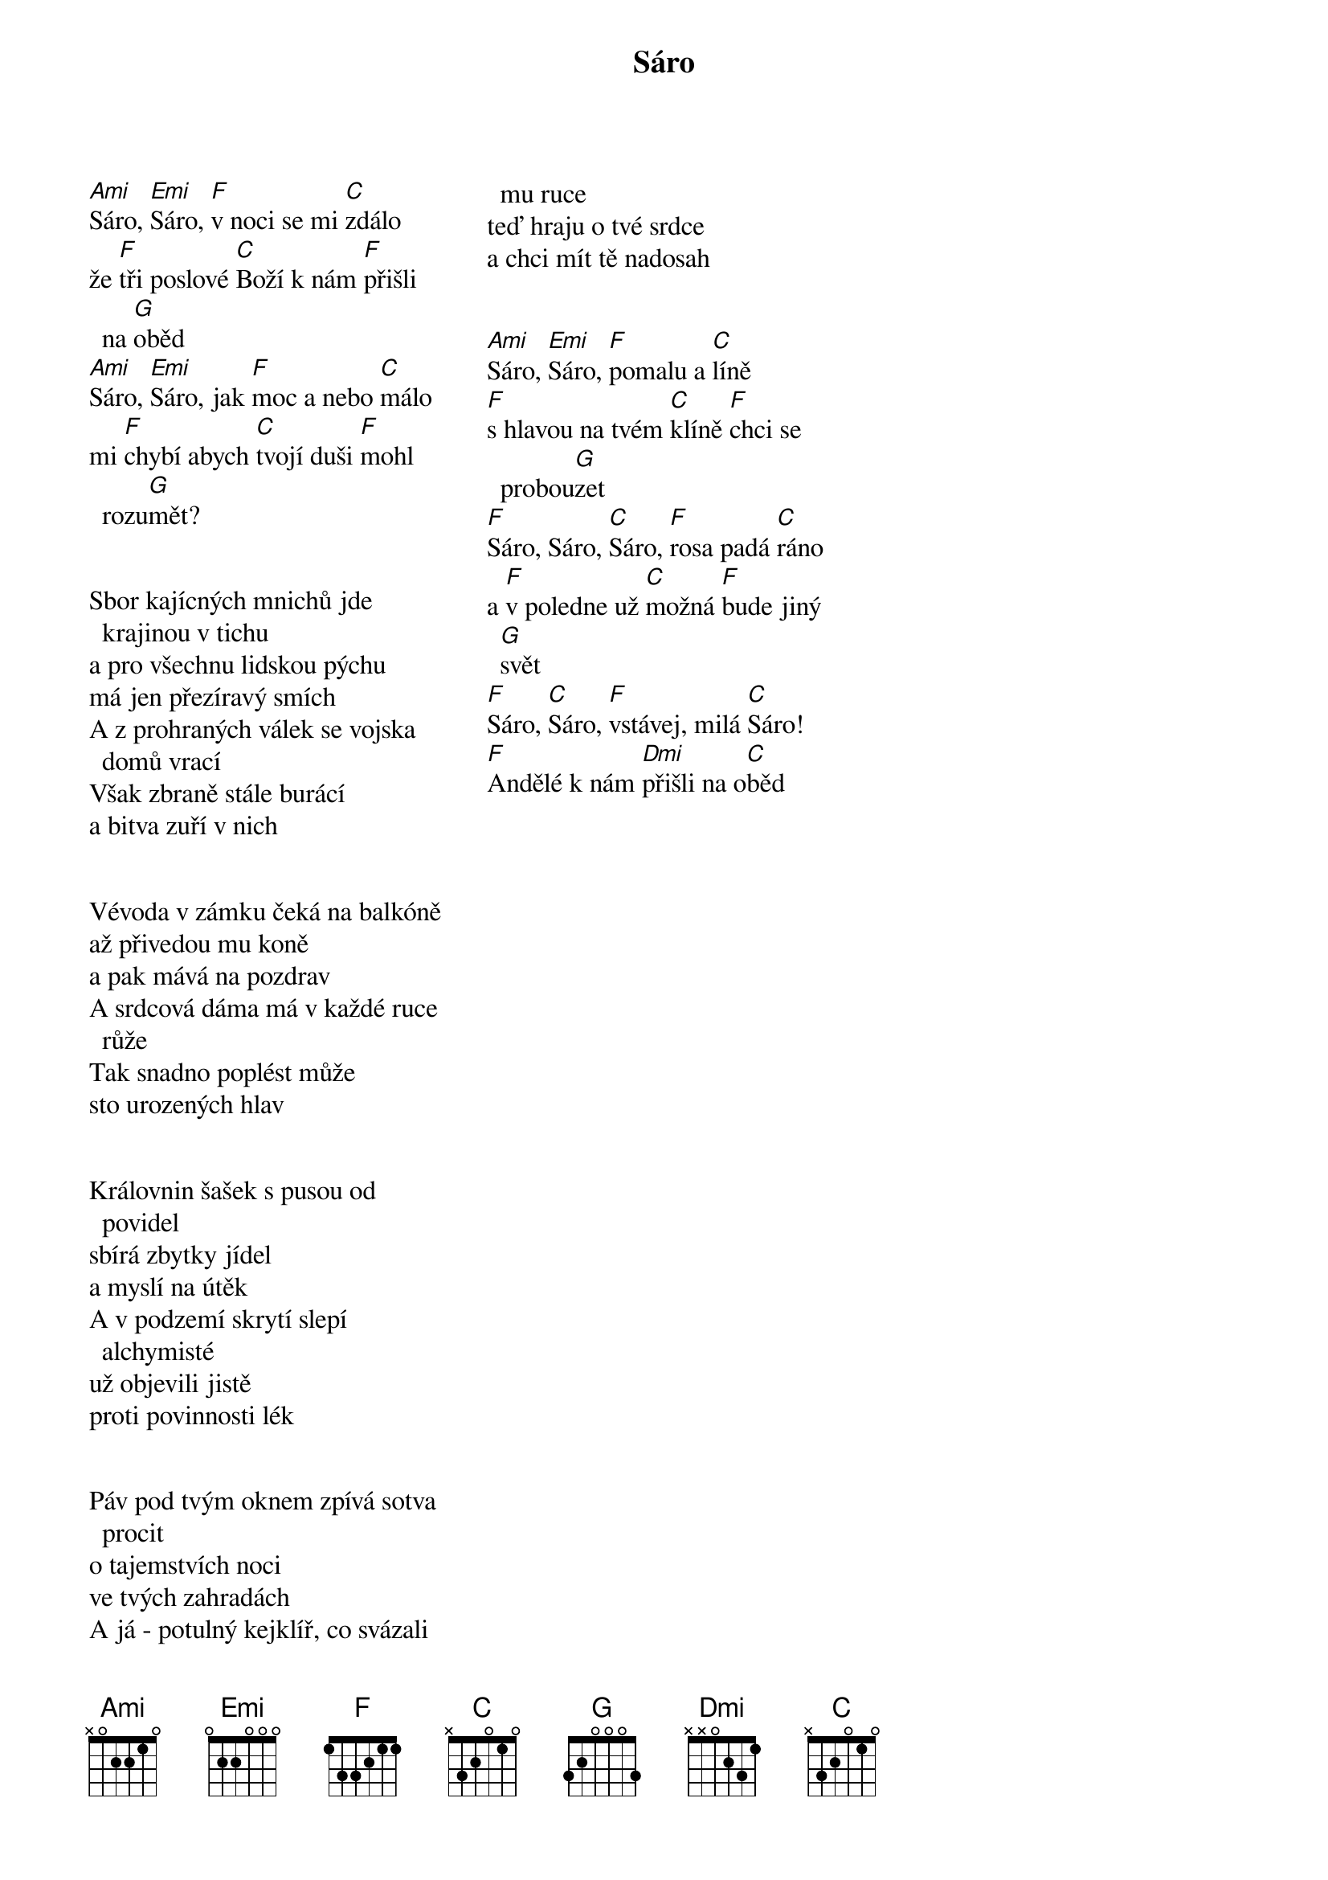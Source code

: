 {artist: Traband} 
{title: Sáro}
{columns: 3}


{start_of_verse}
[Ami]Sáro, [Emi]Sáro, [F]v noci se mi [C]zdálo
že [F]tři poslové [C]Boží k nám [F]přišli na [G]oběd
[Ami]Sáro, [Emi]Sáro, jak [F]moc a nebo [C]málo
mi [F]chybí abych [C]tvojí duši [F]mohl rozu[G]mět?
{end_of_verse}


{start_of_verse}
Sbor kajícných mnichů jde krajinou v tichu
a pro všechnu lidskou pýchu
má jen přezíravý smích
A z prohraných válek se vojska domů vrací
Však zbraně stále burácí
a bitva zuří v nich
{end_of_verse}
 

{start_of_verse}
Vévoda v zámku čeká na balkóně
až přivedou mu koně
a pak mává na pozdrav
A srdcová dáma má v každé ruce růže
Tak snadno poplést může
sto urozených hlav
{end_of_verse}


{start_of_verse}
Královnin šašek s pusou od povidel
sbírá zbytky jídel
a myslí na útěk
A v podzemí skrytí slepí alchymisté
už objevili jistě
proti povinnosti lék
{end_of_verse}


{start_of_verse}
Páv pod tvým oknem zpívá sotva procit
o tajemstvích noci
ve tvých zahradách
A já - potulný kejklíř, co svázali mu ruce
teď hraju o tvé srdce
a chci mít tě nadosah
{end_of_verse}


{start_of_verse}
[Ami]Sáro, [Emi]Sáro, [F]pomalu a [C]líně
[F]s hlavou na tvém [C]klíně [F]chci se probou[G]zet
[F]Sáro, Sáro, [C]Sáro, [F]rosa padá [C]ráno
a [F]v poledne už [C]možná [F]bude jiný [G]svět
[F]Sáro, [C]Sáro, [F]vstávej, milá [C]Sáro!
[F]Andělé k nám [Dmi]přišli na o[Cmaj]běd 
{end_of_verse}
